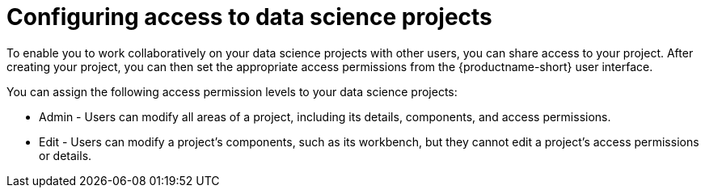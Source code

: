 :_module-type: CONCEPT

[id='configuring-access-to-data-science-projects_{context}']
= Configuring access to data science projects

[role='_abstract']
To enable you to work collaboratively on your data science projects with other users, you can share access to your project. After creating your project, you can then set the appropriate access permissions from the {productname-short} user interface.

You can assign the following access permission levels to your data science projects:

** Admin - Users can modify all areas of a project, including its details, components, and access permissions.
** Edit - Users can modify a project's components, such as its workbench, but they cannot edit a project's access permissions or details.

//[role="_additional-resources"]
//.Additional resources
